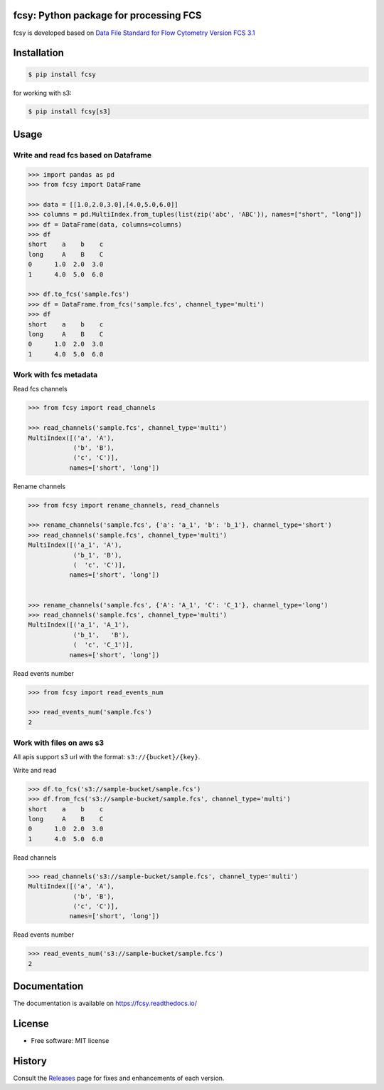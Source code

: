 .. image:: https://img.shields.io/pypi/v/fcsy.svg?style=flat-square
    :target: https://pypi.python.org/pypi/fcsy

.. image:: https://img.shields.io/pypi/l/fcsy.svg?style=flat-square
    :target: https://github.com/nehcgnay/fcsy/blob/master/LICENSE

.. image:: https://readthedocs.org/projects/fcsy/badge/?version=latest&style=flat-square
    :target: https://fcsy.readthedocs.io/en/latest/?badge=latest
    :alt: Documentation Status

.. image:: https://img.shields.io/pypi/dm/fcsy?style=flat-square
    :target: https://img.shields.io/pypi/dm/fcsy

.. image:: https://img.shields.io/pypi/pyversions/fcsy?style=flat-square
    :target: https://img.shields.io/pypi/pyversions/fcsy



fcsy: Python package for processing FCS 
---------------------------------------

fcsy is developed based on `Data File Standard for Flow Cytometry Version FCS 3.1 <https://www.genepattern.org/attachments/fcs_3_1_standard.pdf>`_

Installation
------------

.. code-block:: console

    $ pip install fcsy

    
for working with s3: 

.. code-block:: console

    $ pip install fcsy[s3]


Usage
-----

Write and read fcs based on Dataframe
~~~~~~~~~~~~~~~~~~~~~~~~~~~~~~~~~~~~~

.. code-block:: python

    >>> import pandas as pd
    >>> from fcsy import DataFrame

    >>> data = [[1.0,2.0,3.0],[4.0,5.0,6.0]]
    >>> columns = pd.MultiIndex.from_tuples(list(zip('abc', 'ABC')), names=["short", "long"])
    >>> df = DataFrame(data, columns=columns)
    >>> df
    short    a    b    c
    long     A    B    C
    0      1.0  2.0  3.0
    1      4.0  5.0  6.0
    
    >>> df.to_fcs('sample.fcs')
    >>> df = DataFrame.from_fcs('sample.fcs', channel_type='multi')
    >>> df
    short    a    b    c
    long     A    B    C
    0      1.0  2.0  3.0
    1      4.0  5.0  6.0
    
Work with fcs metadata
~~~~~~~~~~~~~~~~~~~~~~

Read fcs channels

.. code-block:: python

    >>> from fcsy import read_channels

    >>> read_channels('sample.fcs', channel_type='multi')
    MultiIndex([('a', 'A'),
                ('b', 'B'),
                ('c', 'C')],
               names=['short', 'long'])

Rename channels

.. code-block:: python

    >>> from fcsy import rename_channels, read_channels

    >>> rename_channels('sample.fcs', {'a': 'a_1', 'b': 'b_1'}, channel_type='short')
    >>> read_channels('sample.fcs', channel_type='multi')
    MultiIndex([('a_1', 'A'),
                ('b_1', 'B'),
                (  'c', 'C')],
               names=['short', 'long'])
    

    >>> rename_channels('sample.fcs', {'A': 'A_1', 'C': 'C_1'}, channel_type='long')
    >>> read_channels('sample.fcs', channel_type='multi')
    MultiIndex([('a_1', 'A_1'),
                ('b_1',   'B'),
                (  'c', 'C_1')],
               names=['short', 'long'])
    
Read events number

.. code-block:: python

    >>> from fcsy import read_events_num

    >>> read_events_num('sample.fcs')
    2

Work with files on aws s3
~~~~~~~~~~~~~~~~~~~~~~~~~
All apis support s3 url with the format: ``s3://{bucket}/{key}``.

.. testsetup:: *
    
    >>> import boto3
    >>> from moto import mock_s3
    >>> mock = mock_s3()
    >>> mock.start()
    >>> s3 = boto3.client("s3", region_name="us-east-1")
    >>> _ = s3.create_bucket(Bucket='sample-bucket')

Write and read

.. code-block:: python

    >>> df.to_fcs('s3://sample-bucket/sample.fcs')
    >>> df.from_fcs('s3://sample-bucket/sample.fcs', channel_type='multi')
    short    a    b    c
    long     A    B    C
    0      1.0  2.0  3.0
    1      4.0  5.0  6.0

Read channels

.. code-block:: python

    >>> read_channels('s3://sample-bucket/sample.fcs', channel_type='multi')
    MultiIndex([('a', 'A'),
                ('b', 'B'),
                ('c', 'C')],
               names=['short', 'long'])

Read events number

.. code-block:: python

    >>> read_events_num('s3://sample-bucket/sample.fcs')
    2

.. testsetup:: *

    >>> mock.stop()




Documentation
-------------
The documentation is available on https://fcsy.readthedocs.io/

License
-------
-   Free software: MIT license


History
-------
Consult the Releases_ page for fixes and enhancements of each version.

.. _Releases: https://github.com/nehcgnay/fcsy/releases



